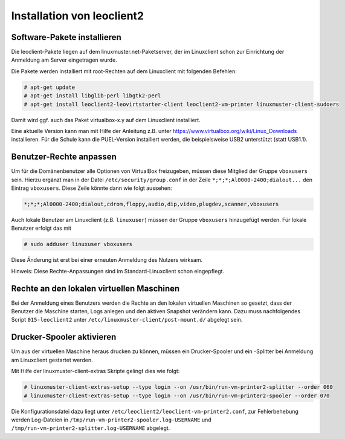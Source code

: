 Installation von leoclient2
===========================

Software-Pakete installieren
----------------------------

Die leoclient-Pakete liegen auf dem linuxmuster.net-Paketserver, der im Linuxclient schon zur Einrichtung der Anmeldung am Server eingetragen wurde.
 
Die Pakete werden installiert mit root-Rechten auf dem Linuxclient mit folgenden Befehlen:

.. code-block:: console

   # apt-get update
   # apt-get install libglib-perl libgtk2-perl
   # apt-get install leoclient2-leovirtstarter-client leoclient2-vm-printer linuxmuster-client-sudoers

Damit wird ggf. auch das Paket virtualbox-x.y auf dem Linuxclient installiert.

.. todo:: Mit dem aktuellen Default-cloop Linuxclient nachprüfen, ob virtualbox und welches installiert ist und wie man ein aktuelleres installieren kann.
	  
Eine aktuelle Version kann man mit Hilfe der Anleitung z.B. unter
https://www.virtualbox.org/wiki/Linux_Downloads installieren. Für die
Schule kann die PUEL-Version installiert werden, die beispielsweise
USB2 unterstützt (statt USB1.1).


Benutzer-Rechte anpassen
------------------------

Um für die Domänenbenutzer alle Optionen von VirtualBox freizugeben, müssen diese Mitglied der Gruppe ``vboxusers`` sein. Hierzu ergänzt man in der Datei ``/etc/security/group.conf`` in der Zeile ``*;*;*;Al0000-2400;dialout...`` den Eintrag ``vboxusers``. Diese Zeile könnte dann wie folgt aussehen:

.. code-block:: console
   
   *;*;*;Al0000-2400;dialout,cdrom,floppy,audio,dip,video,plugdev,scanner,vboxusers

Auch lokale Benutzer am Linuxclient (z.B. ``linuxuser``) müssen  der Gruppe ``vboxusers`` hinzugefügt werden. Für lokale Benutzer erfolgt das mit

.. code-block:: console

   # sudo adduser linuxuser vboxusers

Diese Änderung ist erst bei einer erneuten Anmeldung des Nutzers wirksam.

.. todo:: Nachprüfen ob folgendes stimmt:
	  
Hinweis: Diese Rechte-Anpassungen sind im Standard-Linuxclient schon eingepflegt.

Rechte an den lokalen virtuellen Maschinen
------------------------------------------

Bei der Anmeldung eines Benutzers werden die Rechte an den lokalen virtuellen Maschinen so gesetzt, dass der Benutzer die Maschine starten, Logs anlegen und den aktiven Snapshot verändern kann. Dazu muss nachfolgendes Script ``015-leoclient2`` unter ``/etc/linuxmuster-client/post-mount.d/`` abgelegt sein.

.. code-block:: bash 
   :caption: /etc/linuxmuster-client/post-mount.d/015-leoclient2

   #!/bin/bash
   #
   #  Script /etc/linuxmuster-client/post-mount.d/015-leoclient2
   #  Setzt die Rechte für die lokalen VMs auf den aktuellen USER
   #

   # this script is supposed to be run only once after mount of HOME_auf_Server
   #[ -z "$HOMEDIRMOUNT" ] && return 0

   $LOGGING && msg2log post-mount "015-leoclient2 Environment settings are: USER=$USER VOLUME=$VOLUME MNPT=$MNTPT OPTIONS=$OPTIONS SERVER=$SERVER NUMUID=$NUMUID NUMPRIGID=$NUMPRIGID FULLNAME=$FULLNAME HOMEDIR=$HOMEDIR LOGINSHELL=$LOGINSHELL"
   
   etcpfad="/etc/leoclient2/machines"
   for file in "$etcpfad"/*.conf ; do
      vmpfad=`cat $file`
      vmname=$(basename "$vmpfad")
      chmod ugo+rwt $vmpfad 
      chown -R $USER "$vmpfad/Logs" 
      chown -R $USER "$vmpfad/Snapshots" 
      chown $USER "$vmpfad"/VBoxSVC.log* 
      chown $USER "$vmpfad/$vmname.vbox" 
      chown $USER "$vmpfad/$vmname.vbox-prev" 
   done  


Drucker-Spooler aktivieren
--------------------------

Um aus der virtuellen Maschine heraus drucken zu können, müssen ein
Drucker-Spooler und ein -Splitter bei Anmeldung am Linuxclient
gestartet werden.

Mit Hilfe der linuxmuster-client-extras Skripte gelingt dies wie folgt:

.. code-block:: console

   # linuxmuster-client-extras-setup --type login --on /usr/bin/run-vm-printer2-splitter --order 060
   # linuxmuster-client-extras-setup --type login --on /usr/bin/run-vm-printer2-spooler --order 070

Die Konfigurationsdatei dazu liegt unter
``/etc/leoclient2/leoclient-vm-printer2.conf``, zur Fehlerbehebung
werden Log-Dateien in ``/tmp/run-vm-printer2-spooler.log-USERNAME``
und ``/tmp/run-vm-printer2-splitter.log-USERNAME`` abgelegt.
